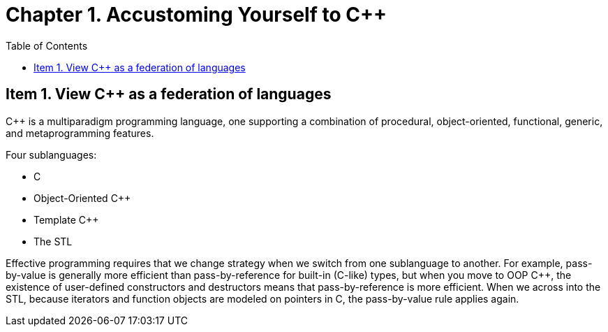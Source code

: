 = Chapter 1. Accustoming Yourself to C++
:toc:

== Item 1. View C++ as a federation of languages

C++ is a multiparadigm programming language, one supporting a combination of procedural, object-oriented, functional, generic, and metaprogramming features.

Four sublanguages:

* C
* Object-Oriented C++
* Template C++
* The STL

Effective programming requires that we change strategy when we switch from one sublanguage to another. For example, pass-by-value is generally more efficient than pass-by-reference for built-in (C-like) types, but when you move to OOP C++, the existence of user-defined constructors and destructors means that pass-by-reference is more efficient. When we across into the STL, because iterators and function objects are modeled on pointers in C, the pass-by-value rule applies again.
